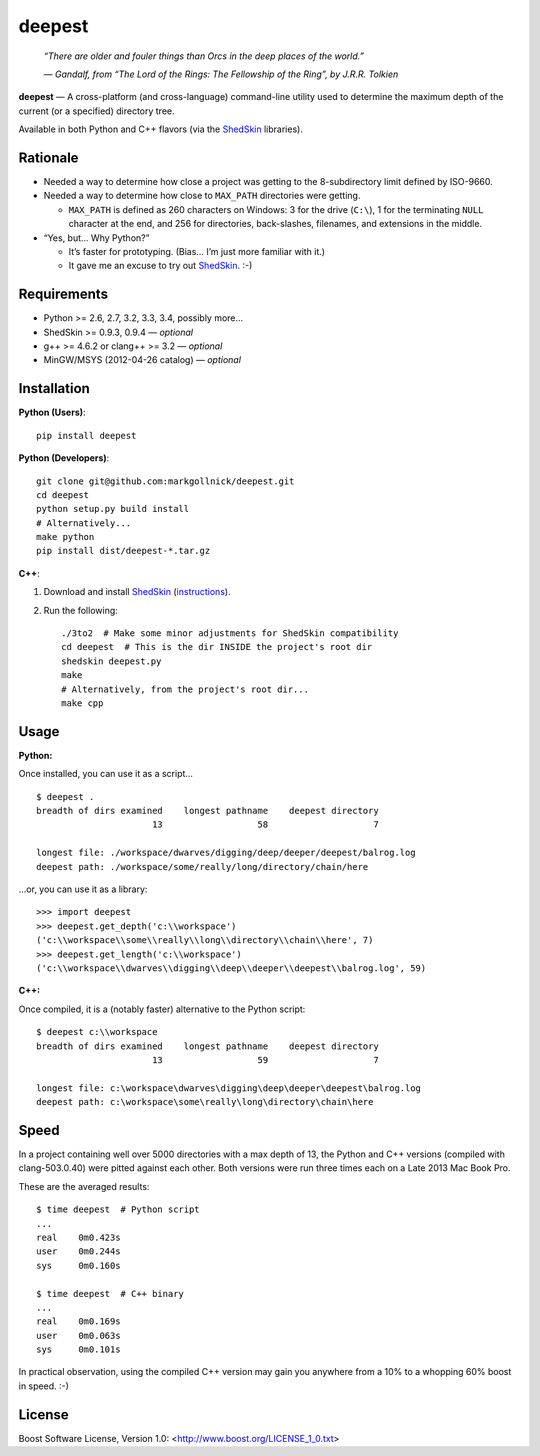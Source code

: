 ﻿deepest
=======

.. image:: https://travis-ci.org/markgollnick/deepest.svg?branch=master
    :target: https://travis-ci.org/markgollnick/deepest
    :alt: Build Status

.. image:: https://coveralls.io/repos/markgollnick/deepest/badge.svg?branch=master
    :target: https://coveralls.io/r/markgollnick/deepest?branch=master
    :alt: Coverage Status

.. image:: http://content.screencast.com/users/markgollnick/folders/Jing/media/ef41e433-1177-42fd-9b1b-783385c29044/deep.jpg
    :alt: Diavik Diamond Mine, Canada

..

    *“There are older and fouler things than Orcs in the deep places of the
    world.”*

    *— Gandalf, from “The Lord of the Rings: The Fellowship of the Ring”, by
    J.R.R. Tolkien*

**deepest** — A cross-platform (and cross-language) command-line utility used
to determine the maximum depth of the current (or a specified) directory tree.

Available in both Python and C++ flavors (via the `ShedSkin`_ libraries).

.. _ShedSkin: https://code.google.com/p/shedskin/


Rationale
---------

*   Needed a way to determine how close a project was getting to the
    8-subdirectory limit defined by ISO-9660.

*   Needed a way to determine how close to ``MAX_PATH`` directories were
    getting.

    *   ``MAX_PATH`` is defined as 260 characters on Windows: 3 for the drive
        (``C:\``), 1 for the terminating ``NULL`` character at the end, and 256
        for directories, back-slashes, filenames, and extensions in the middle.

*   “Yes, but… Why Python?”

    *   It’s faster for prototyping. (Bias… I’m just more familiar with it.)
    *   It gave me an excuse to try out `ShedSkin`_. :-)


Requirements
------------

* Python >= 2.6, 2.7, 3.2, 3.3, 3.4, possibly more…
* ShedSkin >= 0.9.3, 0.9.4 — *optional*
* g++ >= 4.6.2 or clang++ >= 3.2 — *optional*
* MinGW/MSYS (2012-04-26 catalog) — *optional*


Installation
------------

**Python (Users)**::

    pip install deepest

**Python (Developers)**::

    git clone git@github.com:markgollnick/deepest.git
    cd deepest
    python setup.py build install
    # Alternatively...
    make python
    pip install dist/deepest-*.tar.gz

**C++**:

1.  Download and install `ShedSkin`_ (`instructions`_).
2.  Run the following::

        ./3to2  # Make some minor adjustments for ShedSkin compatibility
        cd deepest  # This is the dir INSIDE the project's root dir
        shedskin deepest.py
        make
        # Alternatively, from the project's root dir...
        make cpp

.. _instructions: https://code.google.com/p/shedskin/wiki/docs#Installation


Usage
-----

**Python:**

Once installed, you can use it as a script…

::

    $ deepest .
    breadth of dirs examined    longest pathname    deepest directory
                          13                  58                    7

    longest file: ./workspace/dwarves/digging/deep/deeper/deepest/balrog.log
    deepest path: ./workspace/some/really/long/directory/chain/here

…or, you can use it as a library::

    >>> import deepest
    >>> deepest.get_depth('c:\\workspace')
    ('c:\\workspace\\some\\really\\long\\directory\\chain\\here', 7)
    >>> deepest.get_length('c:\\workspace')
    ('c:\\workspace\\dwarves\\digging\\deep\\deeper\\deepest\\balrog.log', 59)

**C++:**

Once compiled, it is a (notably faster) alternative to the Python script::

    $ deepest c:\\workspace
    breadth of dirs examined    longest pathname    deepest directory
                          13                  59                    7

    longest file: c:\workspace\dwarves\digging\deep\deeper\deepest\balrog.log
    deepest path: c:\workspace\some\really\long\directory\chain\here


Speed
-----

In a project containing well over 5000 directories with a max depth of 13, the
Python and C++ versions (compiled with clang-503.0.40) were pitted against each
other. Both versions were run three times each on a Late 2013 Mac Book Pro.

These are the averaged results::

    $ time deepest  # Python script
    ...
    real    0m0.423s
    user    0m0.244s
    sys     0m0.160s

    $ time deepest  # C++ binary
    ...
    real    0m0.169s
    user    0m0.063s
    sys     0m0.101s

In practical observation, using the compiled C++ version may gain you anywhere
from a 10% to a whopping 60% boost in speed. :-)


License
-------

Boost Software License, Version 1.0: <http://www.boost.org/LICENSE_1_0.txt>
